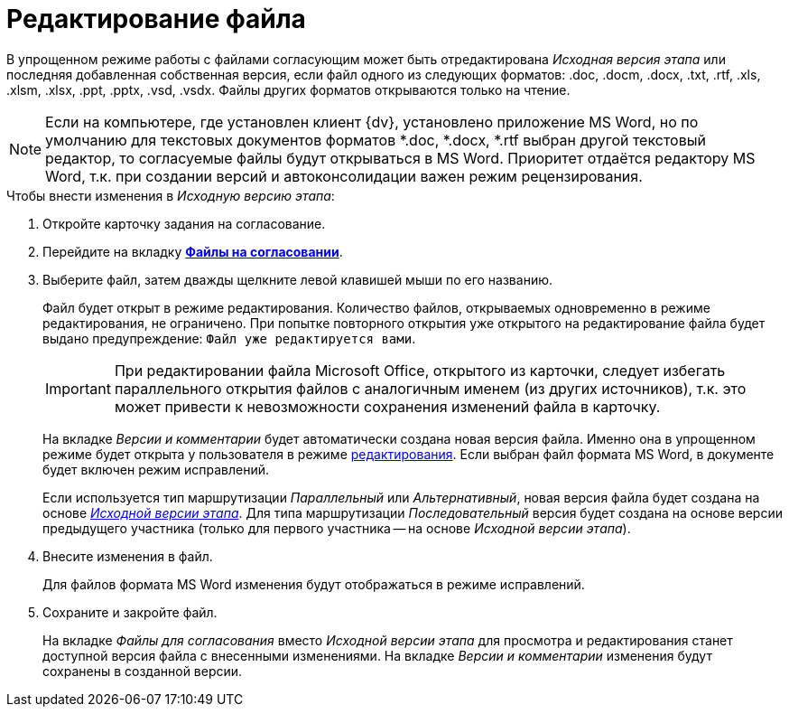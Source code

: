 = Редактирование файла

В упрощенном режиме работы с файлами согласующим может быть отредактирована _Исходная версия этапа_ или последняя добавленная собственная версия, если файл одного из следующих форматов: .doc, .docm, .docx, .txt, .rtf, .xls, .xlsm, .xlsx, .ppt, .pptx, .vsd, .vsdx. Файлы других форматов открываются только на чтение.

[NOTE]
====
Если на компьютере, где установлен клиент {dv}, установлено приложение MS Word, но по умолчанию для текстовых документов форматов *.doc, *.docx, *.rtf выбран другой текстовый редактор, то согласуемые файлы будут открываться в MS Word. Приоритет отдаётся редактору MS Word, т.к. при создании версий и автоконсолидации важен режим рецензирования.
====

.Чтобы внести изменения в _Исходную версию этапа_:
. Откройте карточку задания на согласование.
. Перейдите на вкладку xref:Approving_files_simple.adoc[*Файлы на согласовании*].
. Выберите файл, затем дважды щелкните левой клавишей мыши по его названию.
+
Файл будет открыт в режиме редактирования. Количество файлов, открываемых одновременно в режиме редактирования, не ограничено. При попытке повторного открытия уже открытого на редактирование файла будет выдано предупреждение: `Файл уже редактируется вами`.
+
[IMPORTANT]
====
При редактировании файла Microsoft Office, открытого из карточки, следует избегать параллельного открытия файлов с аналогичным именем (из других источников), т.к. это может привести к невозможности сохранения изменений файла в карточку.
====
+
На вкладке _Версии и комментарии_ будет автоматически создана новая версия файла. Именно она в упрощенном режиме будет открыта у пользователя в режиме xref:File_simple_change.adoc[редактирования]. Если выбран файл формата MS Word, в документе будет включен режим исправлений.
+
Если используется тип маршрутизации _Параллельный_ или _Альтернативный_, новая версия файла будет создана на основе xref:approval-versions-comments.adoc[_Исходной версии этапа_]. Для типа маршрутизации _Последовательный_ версия будет создана на основе версии предыдущего участника (только для первого участника -- на основе _Исходной версии этапа_).
+
. Внесите изменения в файл.
+
Для файлов формата MS Word изменения будут отображаться в режиме исправлений.
+
. Сохраните и закройте файл.
+
На вкладке _Файлы для согласования_ вместо _Исходной версии этапа_ для просмотра и редактирования станет доступной версия файла с внесенными изменениями. На вкладке _Версии и комментарии_ изменения будут сохранены в созданной версии.
